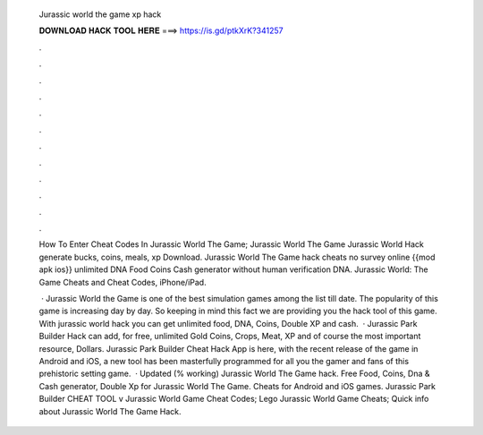   Jurassic world the game xp hack
  
  
  
  𝐃𝐎𝐖𝐍𝐋𝐎𝐀𝐃 𝐇𝐀𝐂𝐊 𝐓𝐎𝐎𝐋 𝐇𝐄𝐑𝐄 ===> https://is.gd/ptkXrK?341257
  
  
  
  .
  
  
  
  .
  
  
  
  .
  
  
  
  .
  
  
  
  .
  
  
  
  .
  
  
  
  .
  
  
  
  .
  
  
  
  .
  
  
  
  .
  
  
  
  .
  
  
  
  .
  
  How To Enter Cheat Codes In Jurassic World The Game; Jurassic World The Game Jurassic World Hack generate bucks, coins, meals, xp Download. Jurassic World The Game hack cheats no survey online {{mod apk ios}} unlimited DNA Food Coins Cash generator without human verification DNA. Jurassic World: The Game Cheats and Cheat Codes, iPhone/iPad.
  
   · Jurassic World the Game is one of the best simulation games among the list till date. The popularity of this game is increasing day by day. So keeping in mind this fact we are providing you the hack tool of this game. With jurassic world hack you can get unlimited food, DNA, Coins, Double XP and cash.  · Jurassic Park Builder Hack can add, for free, unlimited Gold Coins, Crops, Meat, XP and of course the most important resource, Dollars. Jurassic Park Builder Cheat Hack App is here, with the recent release of the game in Android and iOS, a new tool has been masterfully programmed for all you the gamer and fans of this prehistoric setting game.  · Updated (% working) Jurassic World The Game hack. Free Food, Coins, Dna & Cash generator, Double Xp for Jurassic World The Game. Cheats for Android and iOS games. Jurassic Park Builder CHEAT TOOL v Jurassic World Game Cheat Codes; Lego Jurassic World Game Cheats; Quick info about Jurassic World The Game Hack.
